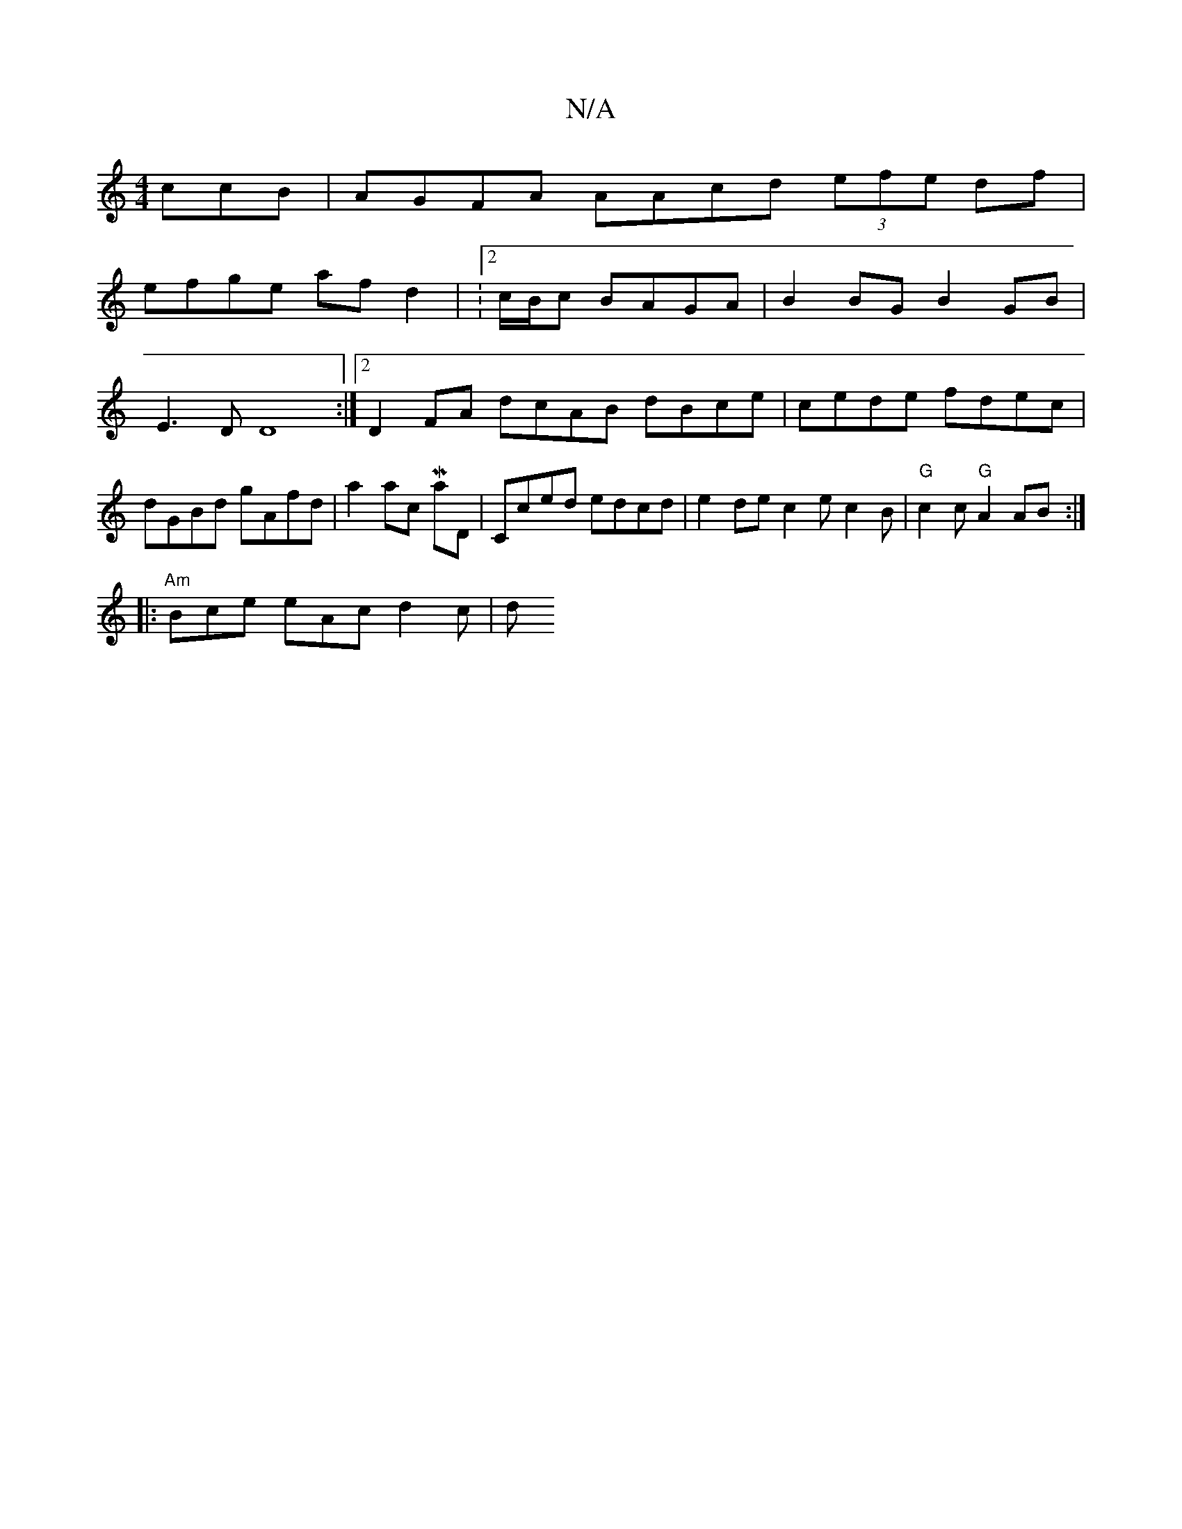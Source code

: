 X:1
T:N/A
M:4/4
R:N/A
K:Cmajor
ccB | AGFA AAcd (3efe df |
efge af d2 | :2/2c/2B1/2c BAGA | B2BG B2GB |
E3 D D8 :|2 D2 FA dcAB dBce|cede fdec|dGBd gAfd|a2 ac Maj7{,}D |Cced edcd|e2dec2 e c2B|"G"c2c "G" A2 AB :|
|:"Am"Bce eAc d2c | d